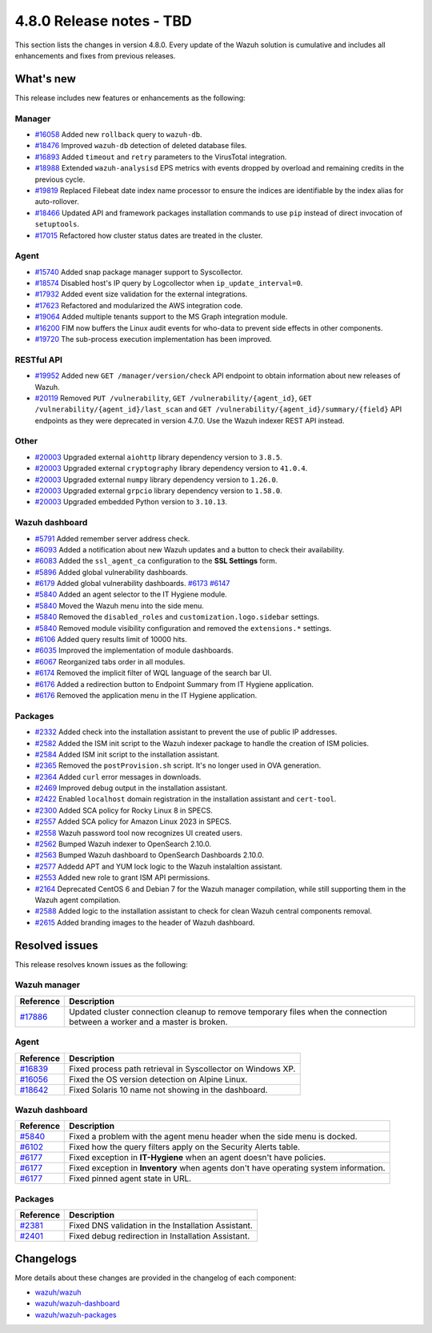 .. Copyright (C) 2015, Wazuh, Inc.

.. meta::
  :description: Wazuh 4.8.0 has been released. Check out our release notes to discover the changes and additions of this release.

4.8.0 Release notes - TBD
=========================

This section lists the changes in version 4.8.0. Every update of the Wazuh solution is cumulative and includes all enhancements and fixes from previous releases.

What's new
----------

This release includes new features or enhancements as the following:

Manager
^^^^^^^

- `#16058 <https://github.com/wazuh/wazuh/pull/16058>`__ Added new ``rollback`` query to ``wazuh-db``.
- `#18476 <https://github.com/wazuh/wazuh/pull/18476>`__ Improved ``wazuh-db`` detection of deleted database files.
- `#16893 <https://github.com/wazuh/wazuh/pull/16893>`__ Added ``timeout`` and ``retry`` parameters to the VirusTotal integration.
- `#18988 <https://github.com/wazuh/wazuh/pull/18988>`__ Extended ``wazuh-analysisd`` EPS metrics with events dropped by overload and remaining credits in the previous cycle.
- `#19819 <https://github.com/wazuh/wazuh/pull/19819>`__ Replaced Filebeat date index name processor to ensure the indices are identifiable by the index alias for auto-rollover.
- `#18466 <https://github.com/wazuh/wazuh/pull/18466>`__ Updated API and framework packages installation commands to use ``pip`` instead of direct invocation of ``setuptools``.
- `#17015 <https://github.com/wazuh/wazuh/pull/17015>`__ Refactored how cluster status dates are treated in the cluster.

Agent
^^^^^

- `#15740 <https://github.com/wazuh/wazuh/pull/15740>`__ Added snap package manager support to Syscollector.
- `#18574 <https://github.com/wazuh/wazuh/pull/18574>`__ Disabled host's IP query by Logcollector when ``ip_update_interval=0``.
- `#17932 <https://github.com/wazuh/wazuh/pull/17932>`__ Added event size validation for the external integrations.
- `#17623 <https://github.com/wazuh/wazuh/pull/17623>`__ Refactored and modularized the AWS integration code.
- `#19064 <https://github.com/wazuh/wazuh/pull/19064>`__ Added multiple tenants support to the MS Graph integration module.
- `#16200 <https://github.com/wazuh/wazuh/pull/16200>`__ FIM now buffers the Linux audit events for who-data to prevent side effects in other components.
- `#19720 <https://github.com/wazuh/wazuh/pull/19720>`__ The sub-process execution implementation has been improved.

RESTful API
^^^^^^^^^^^

- `#19952 <https://github.com/wazuh/wazuh/pull/19952>`__ Added new ``GET /manager/version/check`` API endpoint to obtain information about new releases of Wazuh.
- `#20119 <https://github.com/wazuh/wazuh/pull/20119>`__ Removed ``PUT /vulnerability``, ``GET /vulnerability/{agent_id}``, ``GET /vulnerability/{agent_id}/last_scan`` and ``GET /vulnerability/{agent_id}/summary/{field}`` API endpoints as they were deprecated in version 4.7.0. Use the Wazuh indexer REST API instead.

Other
^^^^^

- `#20003 <https://github.com/wazuh/wazuh/pull/20003>`__ Upgraded external ``aiohttp`` library dependency version to ``3.8.5``.
- `#20003 <https://github.com/wazuh/wazuh/pull/20003>`__ Upgraded external ``cryptography`` library dependency version to ``41.0.4``.
- `#20003 <https://github.com/wazuh/wazuh/pull/20003>`__ Upgraded external ``numpy`` library dependency version to ``1.26.0``.
- `#20003 <https://github.com/wazuh/wazuh/pull/20003>`__ Upgraded external ``grpcio`` library dependency version to ``1.58.0``.
- `#20003 <https://github.com/wazuh/wazuh/pull/20003>`__ Upgraded embedded Python version to ``3.10.13``.

Wazuh dashboard
^^^^^^^^^^^^^^^

- `#5791 <https://github.com/wazuh/wazuh-dashboard-plugins/pull/5791>`__ Added remember server address check.
- `#6093 <https://github.com/wazuh/wazuh-dashboard-plugins/pull/6093>`__ Added a notification about new Wazuh updates and a button to check their availability.
- `#6083 <https://github.com/wazuh/wazuh-dashboard-plugins/pull/6083>`__ Added the ``ssl_agent_ca`` configuration to the **SSL Settings** form.
- `#5896 <https://github.com/wazuh/wazuh-dashboard-plugins/pull/5896>`__ Added global vulnerability dashboards.
- `#6179 <https://github.com/wazuh/wazuh-dashboard-plugins/pull/6179>`__ Added global vulnerability dashboards. `#6173 <https://github.com/wazuh/wazuh-dashboard-plugins/pull/6173>`__ `#6147 <https://github.com/wazuh/wazuh-dashboard-plugins/pull/6147>`__
- `#5840 <https://github.com/wazuh/wazuh-dashboard-plugins/pull/5840>`__ Added an agent selector to the IT Hygiene module.
- `#5840 <https://github.com/wazuh/wazuh-dashboard-plugins/pull/5840>`__ Moved the Wazuh menu into the side menu.
- `#5840 <https://github.com/wazuh/wazuh-dashboard-plugins/pull/5840>`__ Removed the ``disabled_roles`` and ``customization.logo.sidebar`` settings.
- `#5840 <https://github.com/wazuh/wazuh-dashboard-plugins/pull/5840>`__ Removed module visibility configuration and removed the ``extensions.*`` settings.
- `#6106 <https://github.com/wazuh/wazuh-dashboard-plugins/pull/6106>`__ Added query results limit of 10000 hits.
- `#6035 <https://github.com/wazuh/wazuh-dashboard-plugins/pull/6035>`__ Improved the implementation of module dashboards.
- `#6067 <https://github.com/wazuh/wazuh-dashboard-plugins/pull/6067>`__ Reorganized tabs order in all modules.
- `#6174 <https://github.com/wazuh/wazuh-dashboard-plugins/pull/6174>`__ Removed the implicit filter of WQL language of the search bar UI.
- `#6176 <https://github.com/wazuh/wazuh-dashboard-plugins/pull/6176>`__ Added a redirection button to Endpoint Summary from IT Hygiene application.
- `#6176 <https://github.com/wazuh/wazuh-dashboard-plugins/pull/6176>`__ Removed the application menu in the IT Hygiene application.

Packages 
^^^^^^^^

- `#2332 <https://github.com/wazuh/wazuh-packages/pull/2332>`_ Added check into the installation assistant to prevent the use of public IP addresses.
- `#2582 <https://github.com/wazuh/wazuh-packages/pull/2582>`_ Added the ISM init script to the Wazuh indexer package to handle the creation of ISM policies.
- `#2584 <https://github.com/wazuh/wazuh-packages/pull/2584>`_ Added ISM init script to the installation assistant.
- `#2365 <https://github.com/wazuh/wazuh-packages/pull/2365>`_ Removed the ``postProvision.sh`` script. It's no longer used in OVA generation.
- `#2364 <https://github.com/wazuh/wazuh-packages/pull/2364>`_ Added ``curl`` error messages in downloads.
- `#2469 <https://github.com/wazuh/wazuh-packages/pull/2469>`_ Improved debug output in the installation assistant.
- `#2422 <https://github.com/wazuh/wazuh-packages/pull/2422>`_ Enabled ``localhost`` domain registration in the installation assistant and ``cert-tool``.
- `#2300 <https://github.com/wazuh/wazuh-packages/pull/2300>`_ Added SCA policy for Rocky Linux 8 in SPECS.
- `#2557 <https://github.com/wazuh/wazuh-packages/pull/2557>`_ Added SCA policy for Amazon Linux 2023 in SPECS.
- `#2558 <https://github.com/wazuh/wazuh-packages/pull/2558>`_ Wazuh password tool now recognizes UI created users.
- `#2562 <https://github.com/wazuh/wazuh-packages/pull/2562>`_ Bumped Wazuh indexer to OpenSearch 2.10.0.
- `#2563 <https://github.com/wazuh/wazuh-packages/pull/2563>`_ Bumped Wazuh dashboard to OpenSearch Dashboards 2.10.0.
- `#2577 <https://github.com/wazuh/wazuh-packages/pull/2577>`_ Addedd APT and YUM lock logic to the Wazuh instalaltion assistant.
- `#2553 <https://github.com/wazuh/wazuh-packages/pull/2553>`_ Added new role to grant ISM API permissions.
- `#2164 <https://github.com/wazuh/wazuh-packages/pull/2164>`_ Deprecated CentOS 6 and Debian 7 for the Wazuh manager compilation, while still supporting them in the Wazuh agent compilation.
- `#2588 <https://github.com/wazuh/wazuh-packages/pull/2588>`_ Added logic to the installation assistant to check for clean Wazuh central components removal.
- `#2615 <https://github.com/wazuh/wazuh-packages/pull/2615>`_ Added branding images to the header of Wazuh dashboard.

Resolved issues
---------------

This release resolves known issues as the following: 

Wazuh manager
^^^^^^^^^^^^^

==============================================================     =============
Reference                                                          Description
==============================================================     =============
`#17886 <https://github.com/wazuh/wazuh/pull/17886>`__             Updated cluster connection cleanup to remove temporary files when the connection between a worker and a master is broken.
==============================================================     =============

Agent
^^^^^

==============================================================     =============
Reference                                                          Description
==============================================================     =============
`#16839 <https://github.com/wazuh/wazuh/pull/16839>`__             Fixed process path retrieval in Syscollector on Windows XP.
`#16056 <https://github.com/wazuh/wazuh/pull/16056>`__             Fixed the OS version detection on Alpine Linux.
`#18642 <https://github.com/wazuh/wazuh/pull/18642>`__             Fixed Solaris 10 name not showing in the dashboard.
==============================================================     =============

Wazuh dashboard
^^^^^^^^^^^^^^^

=========================================================================    =============
Reference                                                                    Description
=========================================================================    =============
`#5840 <https://github.com/wazuh/wazuh-dashboard-plugins/pull/5840>`__       Fixed a problem with the agent menu header when the side menu is docked.
`#6102 <https://github.com/wazuh/wazuh-dashboard-plugins/pull/6102>`__       Fixed how the query filters apply on the Security Alerts table.
`#6177 <https://github.com/wazuh/wazuh-dashboard-plugins/pull/6177>`__       Fixed exception in **IT-Hygiene** when an agent doesn't have policies.
`#6177 <https://github.com/wazuh/wazuh-dashboard-plugins/pull/6177>`__       Fixed exception in **Inventory** when agents don't have operating system information.
`#6177 <https://github.com/wazuh/wazuh-dashboard-plugins/pull/6177>`__       Fixed pinned agent state in URL.
=========================================================================    =============

Packages
^^^^^^^^

=====================================================================     =============
Reference                                                                 Description
=====================================================================     =============
`#2381 <https://github.com/wazuh/wazuh-packages/pull/2381>`_              Fixed DNS validation in the Installation Assistant.
`#2401 <https://github.com/wazuh/wazuh-packages/pull/2401>`_              Fixed debug redirection in Installation Assistant.
=====================================================================     =============

Changelogs
----------

More details about these changes are provided in the changelog of each component:

- `wazuh/wazuh <https://github.com/wazuh/wazuh/blob/v4.8.0/CHANGELOG.md>`__
- `wazuh/wazuh-dashboard <https://github.com/wazuh/wazuh-dashboard-plugins/blob/v4.8.0-2.10.0/CHANGELOG.md>`__
- `wazuh/wazuh-packages <https://github.com/wazuh/wazuh-packages/releases/tag/v4.8.0>`__
